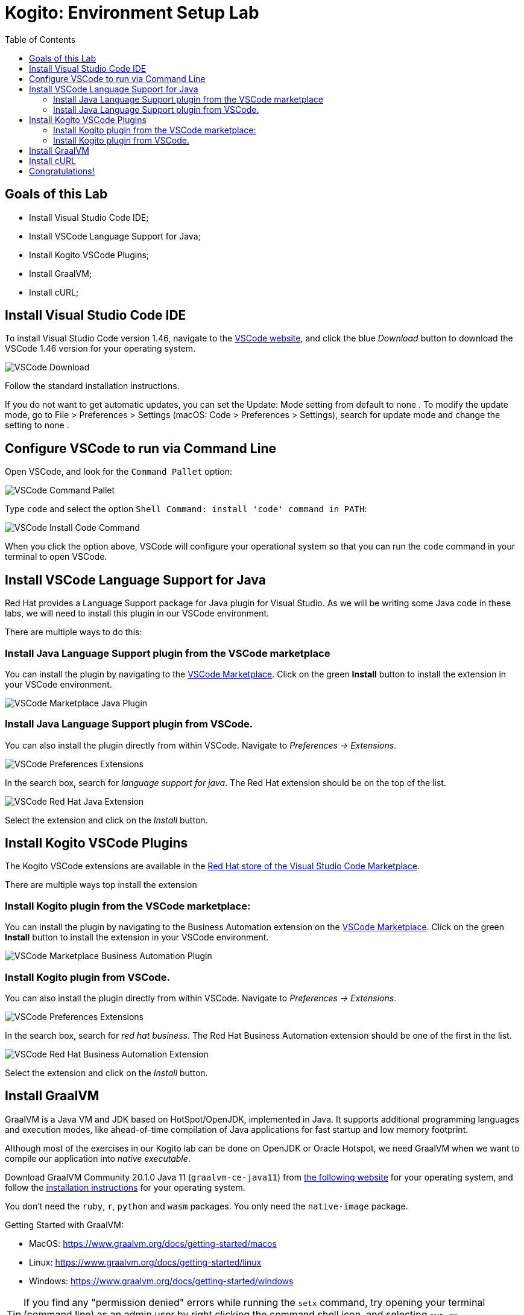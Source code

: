 :scrollbar:
:toc2:
:source-highlighter: pygments
:pygments-style: emacs
:linkattrs:


= Kogito: Environment Setup Lab

== Goals of this Lab

* Install Visual Studio Code IDE;
* Install VSCode Language Support for Java;
* Install Kogito VSCode Plugins;
* Install GraalVM;
* Install cURL;

== Install Visual Studio Code IDE

To install Visual Studio Code version 1.46, navigate to the https://code.visualstudio.com/[VSCode website], and click the blue _Download_ button to download the VSCode 1.46 version for your operating system.

image:images/vscode-download-page.png[VSCode Download]

Follow the standard installation instructions.

If you do not want to get automatic updates, you can set the Update: Mode setting from default to none . To modify the update mode, go to File > Preferences > Settings (macOS: Code > Preferences > Settings), search for update mode and change the setting to none .

== Configure VSCode to run via Command Line

Open VSCode, and look for the `Command Pallet` option:

image:images/vscode-command-pallet.png[VSCode Command Pallet]

Type `code` and select the option `Shell Command: install 'code' command in PATH`:

image:images/vscode-install-code-cmd.png[VSCode Install Code Command]

When you click the option above, VSCode will configure your operational system so that you can run the `code` command in your terminal to open VSCode.

== Install VSCode Language Support for Java

Red Hat provides a Language Support package for Java plugin for Visual Studio. As we will be writing some Java code in these labs, we will need to install this plugin in our VSCode environment.

There are multiple ways to do this:

=== Install Java Language Support plugin from the VSCode marketplace
You can install the plugin by navigating to the https://marketplace.visualstudio.com/items?itemName=redhat.java[VSCode Marketplace].
Click on the green *Install* button to install the extension in your VSCode environment.

image:images/vscode-marketplace-java-plugin.png[VSCode Marketplace Java Plugin]

=== Install Java Language Support plugin from VSCode.
You can also install the plugin directly from within VSCode. Navigate to _Preferences -> Extensions_.

image:images/vscode-preferences-extensions.png[VSCode Preferences Extensions]

In the search box, search for _language support for java_. The Red Hat extension should be on the top of the list.

image:images/vscode-redhat-java-extension.png[VSCode Red Hat Java Extension]

Select the extension and click on the _Install_ button.


== Install Kogito VSCode Plugins

The Kogito VSCode extensions are available in the https://marketplace.visualstudio.com/publishers/redhat[Red Hat store of the Visual Studio Code Marketplace].

There are multiple ways top install the extension

=== Install Kogito plugin from the VSCode marketplace:

You can install the plugin by navigating to the Business Automation extension on the https://marketplace.visualstudio.com/items?itemName=redhat.vscode-extension-red-hat-business-automation-bundle[VSCode Marketplace].
Click on the green *Install* button to install the extension in your VSCode environment.

image:images/vscode-marketplace-ba-plugin.png[VSCode Marketplace Business Automation Plugin]


=== Install Kogito plugin from VSCode.

You can also install the plugin directly from within VSCode. Navigate to _Preferences -> Extensions_.

image:images/vscode-preferences-extensions.png[VSCode Preferences Extensions]

In the search box, search for _red hat business_. The Red Hat Business Automation extension should be one of the first in the list.

image:images/vscode-redhat-ba-extension.png[VSCode Red Hat Business Automation Extension]

Select the extension and click on the _Install_ button.

== Install GraalVM

GraalVM is a Java VM and JDK based on HotSpot/OpenJDK, implemented in Java.
It supports additional programming languages and execution modes, like ahead-of-time compilation of Java applications for fast startup and low memory footprint.

Although most of the exercises in our Kogito lab can be done on OpenJDK or Oracle Hotspot, we need GraalVM when we want to compile our application into _native executable_.

Download GraalVM Community 20.1.0 Java 11 (`graalvm-ce-java11`) from https://www.graalvm.org/downloads/[the following website] for your operating system, and follow the https://www.graalvm.org/getting-started/#install-graalvm[installation instructions] for your operating system.

You don't need the `ruby`, `r`, `python` and `wasm` packages. You only need the `native-image` package.

Getting Started with GraalVM:

* MacOS: https://www.graalvm.org/docs/getting-started/macos
* Linux: https://www.graalvm.org/docs/getting-started/linux
* Windows: https://www.graalvm.org/docs/getting-started/windows

TIP: If you find any "permission denied" errors while running the `setx` command, try opening your terminal (command line) as an admin user by right clicking the command shell icon, and selecting `run as administrator`.

TIP: If running on Windows, make sure GraalVM is the last Java configured on your PATH environment variable

== Install cURL

We use the cURL command line client in some of the exercises to send RESTful requests to our microservices.  Depending on your operating system, there are different ways of installing cURL:

* Linux: cURL is most likely part of your distribution and/or available in your Linux distribution's repository. Please install cURL using your distributions package management system.
* macOS: cURL comes installed with macOS. If you want to install the latest version of cURL, you can use https://brew.sh/[Homebrew].
* Windows: a Windows version of cURL can be downloaded https://curl.haxx.se/windows/[here].

To test if you have it properly set up, open the command line and try running:

```
$ curl —version
```

== Congratulations!

We've setup the complete platform to run our Kogito Labs.
